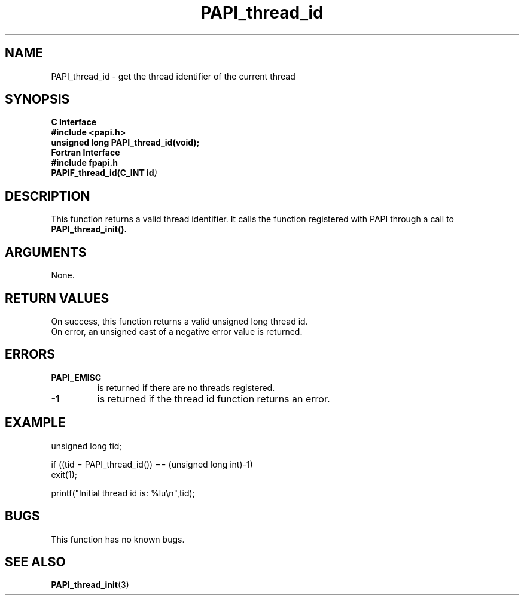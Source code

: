 .\" $Id$
.TH PAPI_thread_id 3 "September, 2004" "PAPI Programmer's Reference" "PAPI"

.SH NAME
PAPI_thread_id \- get the thread identifier of the current thread

.SH SYNOPSIS
.B C Interface
.nf
.B #include <papi.h>
.BI "unsigned long PAPI_thread_id(void);"
.fi
.B Fortran Interface
.nf
.B #include "fpapi.h"
.BI PAPIF_thread_id(C_INT\ id )
.fi

.SH DESCRIPTION
This function returns a valid thread identifier. It calls the function
registered with PAPI through a call to 
.B PAPI_thread_init().

.SH ARGUMENTS
None.

.SH RETURN VALUES
On success, this function returns a valid unsigned long thread id.
 On error, an unsigned cast of a negative error value is returned.

.SH ERRORS
.TP
.B "PAPI_EMISC" 
is returned if there are no threads registered.
.TP
.B "-1"
is returned if the thread id function returns an error.

.SH EXAMPLE
.nf
.if t .ft CW
unsigned long tid;

if ((tid = PAPI_thread_id()) == (unsigned long int)-1)
  exit(1);

printf("Initial thread id is: %lu\en",tid);
.if t .ft P
.fi

.SH BUGS
This function has no known bugs.

.SH SEE ALSO
.BR PAPI_thread_init "(3) " 
